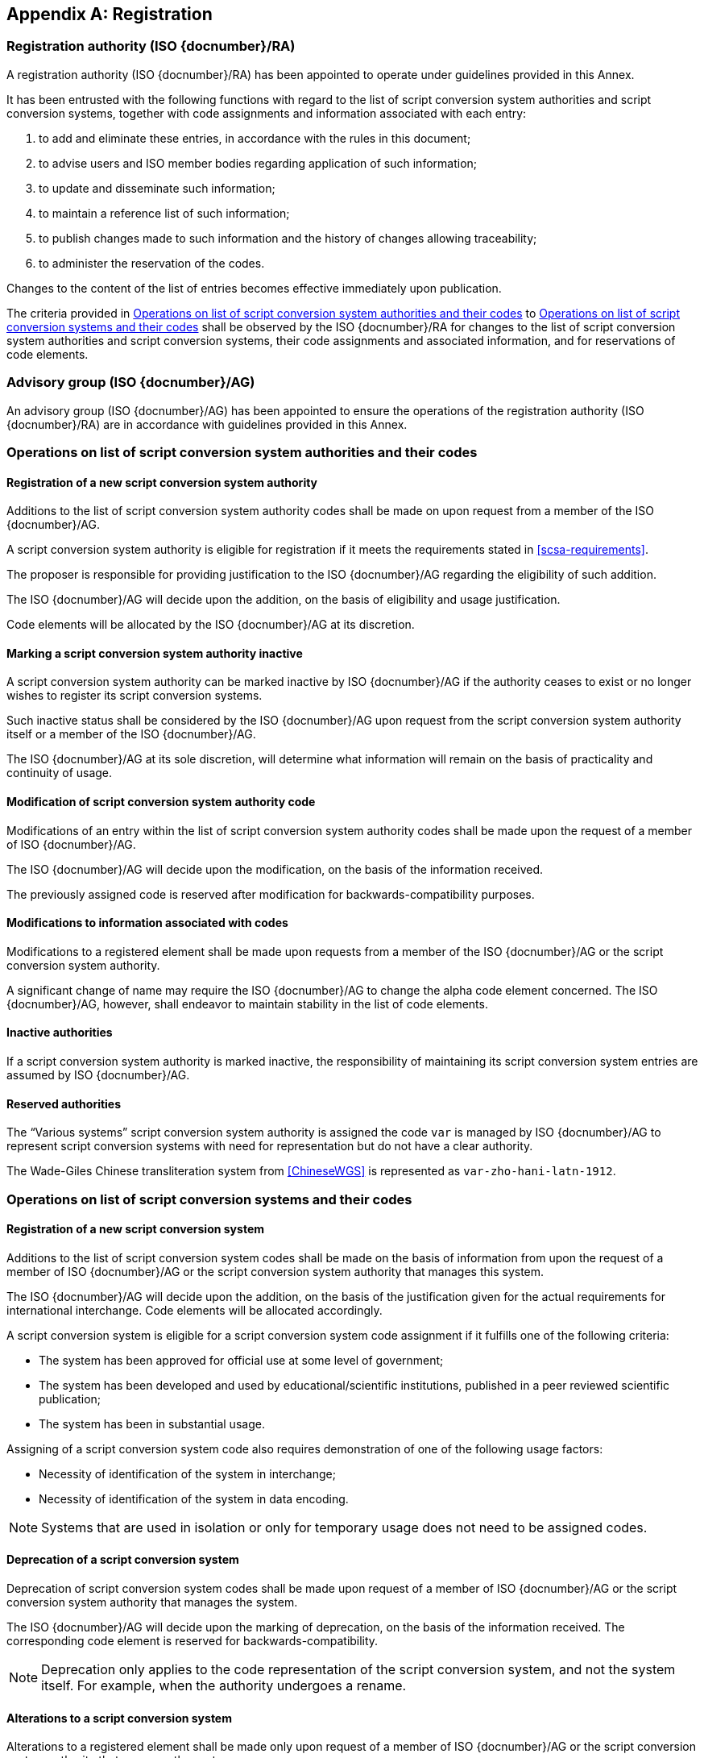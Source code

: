 
[[AnnexA]]
[appendix,obligation=normative]
== Registration

=== Registration authority (ISO {docnumber}/RA)

A registration authority (ISO {docnumber}/RA) has been appointed to
operate under guidelines provided in this Annex.

It has been entrusted with the following functions with regard to
the list of script conversion system authorities and script conversion
systems, together with code assignments and information associated with each entry:

. to add and eliminate these entries, in accordance with the rules in this document;

. to advise users and ISO member bodies regarding application of such information;

. to update and disseminate such information;

. to maintain a reference list of such information;

. to publish changes made to such information and the history of changes allowing traceability;

. to administer the reservation of the codes.

Changes to the content of the list of entries becomes effective
immediately upon publication.

The criteria provided in <<authority-scsa-codes>> to <<authority-scs-codes>>
shall be observed by the ISO {docnumber}/RA for changes to the list of
script conversion system authorities and script conversion
systems, their code assignments and associated information,
and for reservations of code elements.


=== Advisory group (ISO {docnumber}/AG)

An advisory group (ISO {docnumber}/AG) has been appointed to ensure
the operations of the registration authority (ISO {docnumber}/RA)
are in accordance with guidelines provided in this Annex.


[[authority-scsa-codes]]
=== Operations on list of script conversion system authorities and their codes


==== Registration of a new script conversion system authority

Additions to the list of script conversion system authority codes
shall be made on upon request from a member of the ISO {docnumber}/AG.

A script conversion system authority is eligible for registration
if it meets the requirements stated in <<scsa-requirements>>.

The proposer is responsible for providing justification to the
ISO {docnumber}/AG regarding the eligibility of such addition.

The ISO {docnumber}/AG will decide upon the addition, on the
basis of eligibility and usage justification.

Code elements will be allocated by the ISO {docnumber}/AG at its
discretion.


==== Marking a script conversion system authority inactive

A script conversion system authority can be marked inactive
by ISO {docnumber}/AG if the authority ceases to exist or
no longer wishes to register its script conversion systems.

Such inactive status shall be considered by the ISO {docnumber}/AG
upon request from the script conversion system authority itself
or a member of the ISO {docnumber}/AG.

The ISO {docnumber}/AG at its sole discretion, will determine
what information will remain on the basis of practicality and
continuity of usage.


==== Modification of script conversion system authority code

Modifications of an entry within the list of script conversion system authority codes
shall be made upon the request of a member of ISO {docnumber}/AG.

The ISO {docnumber}/AG will decide upon the modification, on the basis of the information received.

The previously assigned code is reserved after modification for
backwards-compatibility purposes.


==== Modifications to information associated with codes

Modifications to a registered element shall be made upon requests from a member of the ISO {docnumber}/AG or
the script conversion system authority.

A significant change of name may require the ISO {docnumber}/AG to change the alpha code element concerned. The ISO {docnumber}/AG, however, shall endeavor to maintain stability in the list of code elements.


==== Inactive authorities

If a script conversion system authority is marked inactive,
the responsibility of maintaining its script conversion system entries
are assumed by ISO {docnumber}/AG.


==== Reserved authorities

The "`Various systems`" script conversion system authority is assigned
the code `var` is managed by ISO {docnumber}/AG to represent
script conversion systems with need for representation but
do not have a clear authority.

[example]
The Wade-Giles Chinese transliteration system from <<ChineseWGS>> is
represented as `var-zho-hani-latn-1912`.


[[authority-scs-codes]]
=== Operations on list of script conversion systems and their codes


[[registration-adding-entry]]
==== Registration of a new script conversion system

Additions to the list of script conversion system codes shall be made on the basis of information from upon the request of a member of ISO {docnumber}/AG or the script conversion system authority that manages this system.

The ISO {docnumber}/AG will decide upon the addition, on the basis of the justification given for the actual requirements for international interchange. Code elements will be allocated accordingly.

A script conversion system is eligible for a script conversion system code assignment if it fulfills one of the following criteria:

* The system has been approved for official use at some level of government;

* The system has been developed and used by educational/scientific institutions, published in a peer reviewed scientific publication;

* The system has been in substantial usage.


Assigning of a script conversion system code also requires demonstration of one of the following usage factors:

* Necessity of identification of the system in interchange;
* Necessity of identification of the system in data encoding.

NOTE: Systems that are used in isolation or only for temporary usage does not need to be assigned codes.

////
Additions to the official and international time scale authorities require additional criteria:

* An official time scale authority must be endorsed by a body receiving direct authority by a member of the United Nations.
* An international time scale authority must be endorsed by an international standardization body in liaison with the ISO {docnumber}/AG.
////


[[scs-deprecation]]
==== Deprecation of a script conversion system

Deprecation of script conversion system codes shall be made upon
request of a member of ISO {docnumber}/AG
or the script conversion system authority that manages the system.

The ISO {docnumber}/AG will decide upon the marking of deprecation, on the basis
of the information received. The corresponding code element is reserved
for backwards-compatibility.

NOTE: Deprecation only applies to the code representation of the script
conversion system, and not the system itself.
For example, when the authority undergoes a rename.


[[scs-alteration]]
==== Alterations to a script conversion system

Alterations to a registered element shall be made only upon
request of a member of ISO {docnumber}/AG
or the script conversion system authority that manages the system.

A significant change of name may require the ISO {docnumber}/AG
to change the alpha code element concerned.
The ISO {docnumber}/AG, however, shall endeavor to maintain stability
in the list of code elements.


[[reservation]]
=== Reservation of code elements

==== Introduction

Some code elements are reserved:

* for a limited period when their reservation is the result of
  the deprecation (<<scs-deprecation>>) or the alteration (<<scs-alteration>>)
  of an entry;

* for an indeterminate period when the reservation is the result of
  the application of international law or of
  exceptional requests (<<reservation-exceptional>>).

==== Period of non-allocation

Code elements that the ISO {docnumber}/AG has altered or deleted should not be reallocated during a period of at least ten years after the change.

The exact period is determined in each case on the basis of the extent to which the former code element was used.


[[reservation-exceptional]]
==== Exceptional reservations

Code elements may be reserved, in exceptional cases, for script conversion systems authorities and script conversion systems which the ISO {docnumber}/AG has decided not to include in the lists maintained by ISO {docnumber}/RA, but for which an interchange or encoding requirement exists.

==== Reallocation

Before reallocating a former code element or a formerly reserved code element, the ISO {docnumber}/AG shall consult, as appropriate, the authority or agency on whose behalf the code element was reserved, and consideration shall be given to difficulties which might arise from the reallocation.


==== List of reserved code elements

A list of reserved code elements is kept by the ISO {docnumber}/RA.


=== Advice regarding use of code elements

The ISO {docnumber}/AG is available for consultation and assistance on the use of codes for script conversion system authorities and script conversion systems.
